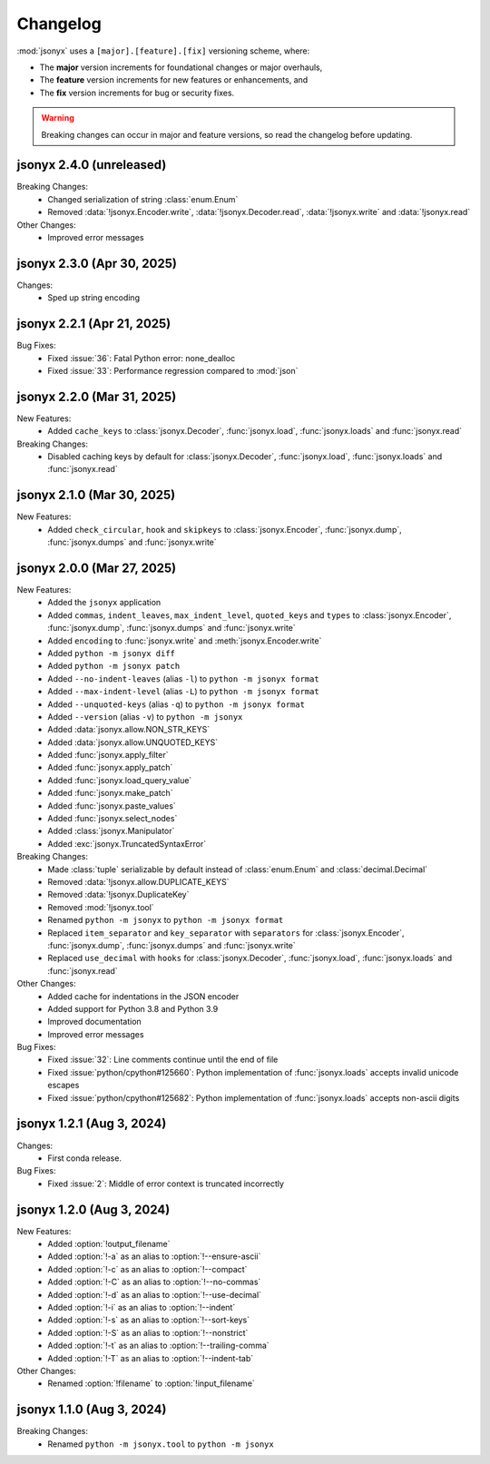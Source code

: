 Changelog
=========

:mod:`jsonyx` uses a ``[major].[feature].[fix]`` versioning scheme, where:

- The **major** version increments for foundational changes or major overhauls,
- The **feature** version increments for new features or enhancements, and
- The **fix** version increments for bug or security fixes.

.. warning:: Breaking changes can occur in major and feature versions, so read
  the changelog before updating.

jsonyx 2.4.0 (unreleased)
-------------------------

Breaking Changes:
    - Changed serialization of string :class:`enum.Enum`
    - Removed :data:`!jsonyx.Encoder.write`, :data:`!jsonyx.Decoder.read`,
      :data:`!jsonyx.write` and :data:`!jsonyx.read`

Other Changes:
    - Improved error messages

jsonyx 2.3.0 (Apr 30, 2025)
---------------------------

Changes:
    - Sped up string encoding

jsonyx 2.2.1 (Apr 21, 2025)
---------------------------

Bug Fixes:
    - Fixed :issue:`36`: Fatal Python error: none_dealloc
    - Fixed :issue:`33`: Performance regression compared to :mod:`json`

jsonyx 2.2.0 (Mar 31, 2025)
---------------------------

New Features:
    - Added ``cache_keys`` to :class:`jsonyx.Decoder`, :func:`jsonyx.load`,
      :func:`jsonyx.loads` and :func:`jsonyx.read`

Breaking Changes:
    - Disabled caching keys by default for :class:`jsonyx.Decoder`,
      :func:`jsonyx.load`, :func:`jsonyx.loads` and :func:`jsonyx.read`

jsonyx 2.1.0 (Mar 30, 2025)
---------------------------

New Features:
    - Added ``check_circular``, ``hook`` and ``skipkeys`` to
      :class:`jsonyx.Encoder`, :func:`jsonyx.dump`, :func:`jsonyx.dumps` and
      :func:`jsonyx.write`

jsonyx 2.0.0 (Mar 27, 2025)
---------------------------

New Features:
    - Added the ``jsonyx`` application
    - Added ``commas``, ``indent_leaves``, ``max_indent_level``,
      ``quoted_keys`` and ``types`` to :class:`jsonyx.Encoder`,
      :func:`jsonyx.dump`, :func:`jsonyx.dumps` and :func:`jsonyx.write`
    - Added ``encoding`` to :func:`jsonyx.write` and
      :meth:`jsonyx.Encoder.write`
    - Added ``python -m jsonyx diff``
    - Added ``python -m jsonyx patch``
    - Added ``--no-indent-leaves`` (alias ``-l``) to
      ``python -m jsonyx format``
    - Added ``--max-indent-level`` (alias ``-L``) to
      ``python -m jsonyx format``
    - Added ``--unquoted-keys`` (alias ``-q``) to ``python -m jsonyx format``
    - Added ``--version`` (alias ``-v``) to ``python -m jsonyx``
    - Added :data:`jsonyx.allow.NON_STR_KEYS`
    - Added :data:`jsonyx.allow.UNQUOTED_KEYS`
    - Added :func:`jsonyx.apply_filter`
    - Added :func:`jsonyx.apply_patch`
    - Added :func:`jsonyx.load_query_value`
    - Added :func:`jsonyx.make_patch`
    - Added :func:`jsonyx.paste_values`
    - Added :func:`jsonyx.select_nodes`
    - Added :class:`jsonyx.Manipulator`
    - Added :exc:`jsonyx.TruncatedSyntaxError`

Breaking Changes:
    - Made :class:`tuple` serializable by default instead of :class:`enum.Enum`
      and :class:`decimal.Decimal`
    - Removed :data:`!jsonyx.allow.DUPLICATE_KEYS`
    - Removed :data:`!jsonyx.DuplicateKey`
    - Removed :mod:`!jsonyx.tool`
    - Renamed ``python -m jsonyx`` to ``python -m jsonyx format``
    - Replaced ``item_separator`` and ``key_separator`` with ``separators`` for
      :class:`jsonyx.Encoder`, :func:`jsonyx.dump`, :func:`jsonyx.dumps` and
      :func:`jsonyx.write`
    - Replaced ``use_decimal`` with ``hooks`` for :class:`jsonyx.Decoder`,
      :func:`jsonyx.load`, :func:`jsonyx.loads` and :func:`jsonyx.read`

Other Changes:
    - Added cache for indentations in the JSON encoder
    - Added support for Python 3.8 and Python 3.9
    - Improved documentation
    - Improved error messages

Bug Fixes:
    - Fixed :issue:`32`: Line comments continue until the end of file
    - Fixed :issue:`python/cpython#125660`: Python implementation of
      :func:`jsonyx.loads` accepts invalid unicode escapes
    - Fixed :issue:`python/cpython#125682`: Python implementation of
      :func:`jsonyx.loads` accepts non-ascii digits

jsonyx 1.2.1 (Aug 3, 2024)
--------------------------

Changes:
    - First conda release.

Bug Fixes:
    - Fixed :issue:`2`: Middle of error context is truncated incorrectly

jsonyx 1.2.0 (Aug 3, 2024)
--------------------------

New Features:
    - Added :option:`!output_filename`
    - Added :option:`!-a` as an alias to :option:`!--ensure-ascii`
    - Added :option:`!-c` as an alias to :option:`!--compact`
    - Added :option:`!-C` as an alias to :option:`!--no-commas`
    - Added :option:`!-d` as an alias to :option:`!--use-decimal`
    - Added :option:`!-i` as an alias to :option:`!--indent`
    - Added :option:`!-s` as an alias to :option:`!--sort-keys`
    - Added :option:`!-S` as an alias to :option:`!--nonstrict`
    - Added :option:`!-t` as an alias to :option:`!--trailing-comma`
    - Added :option:`!-T` as an alias to :option:`!--indent-tab`

Other Changes:
    - Renamed :option:`!filename` to :option:`!input_filename`

jsonyx 1.1.0 (Aug 3, 2024)
--------------------------

Breaking Changes:
    - Renamed ``python -m jsonyx.tool`` to ``python -m jsonyx``
